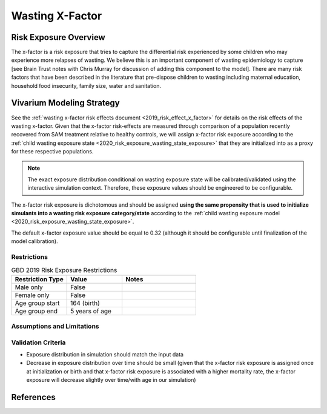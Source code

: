 .. _2019_risk_exposure_x_factor:

======================================
Wasting X-Factor
======================================

Risk Exposure Overview
----------------------

The x-factor is a risk exposure that tries to capture the differential risk experienced by some children who may experience more relapses of wasting. We believe this is an important component of wasting epidemiology to capture [see Brain Trust notes with Chris Murray for discussion of adding this component to the model]. There are many risk factors that have been described in the literature that pre-dispose children to wasting including maternal education, household food insecurity, family size, water and sanitation.

Vivarium Modeling Strategy
--------------------------

See the :ref:`wasting x-factor risk effects document <2019_risk_effect_x_factor>` for details on the risk effects of the wasting x-factor. Given that the x-factor risk-effects are measured through comparison of a population recently recovered from SAM treatment relative to healthy controls, we will assign x-factor risk exposure according to the :ref:`child wasting exposure state <2020_risk_exposure_wasting_state_exposure>` that they are initialized into as a proxy for these respective populations.

.. note::
   
   The exact exposure distribution conditional on wasting exposure state will be calibrated/validated using the interactive simulation context. Therefore, these exposure values should be engineered to be configurable. 

The x-factor risk exposure is dichotomous and should be assigned **using the same propensity that is used to initialize simulants into a wasting risk exposure category/state** according to the :ref:`child wasting exposure model <2020_risk_exposure_wasting_state_exposure>`.

The default x-factor exposure value should be equal to 0.32 (although it should be configurable until finalization of the model calibration).

Restrictions
++++++++++++

.. list-table:: GBD 2019 Risk Exposure Restrictions
   :widths: 15 15 20
   :header-rows: 1

   * - Restriction Type
     - Value
     - Notes
   * - Male only
     - False
     -
   * - Female only
     - False
     -
   * - Age group start
     - 164 (birth)
     -
   * - Age group end
     - 5 years of age
     -

Assumptions and Limitations
+++++++++++++++++++++++++++

.. todo::

   Detail assumptions and limitations related to the x-factor risk exposure

Validation Criteria
+++++++++++++++++++

- Exposure distribution in simulation should match the input data
- Decrease in exposure distribution over time should be small (given that the x-factor risk exposure is assigned once at initialization or birth and that x-factor risk exposure is associated with a higher mortality rate, the x-factor exposure will decrease slightly over time/with age in our simulation)

References
----------
